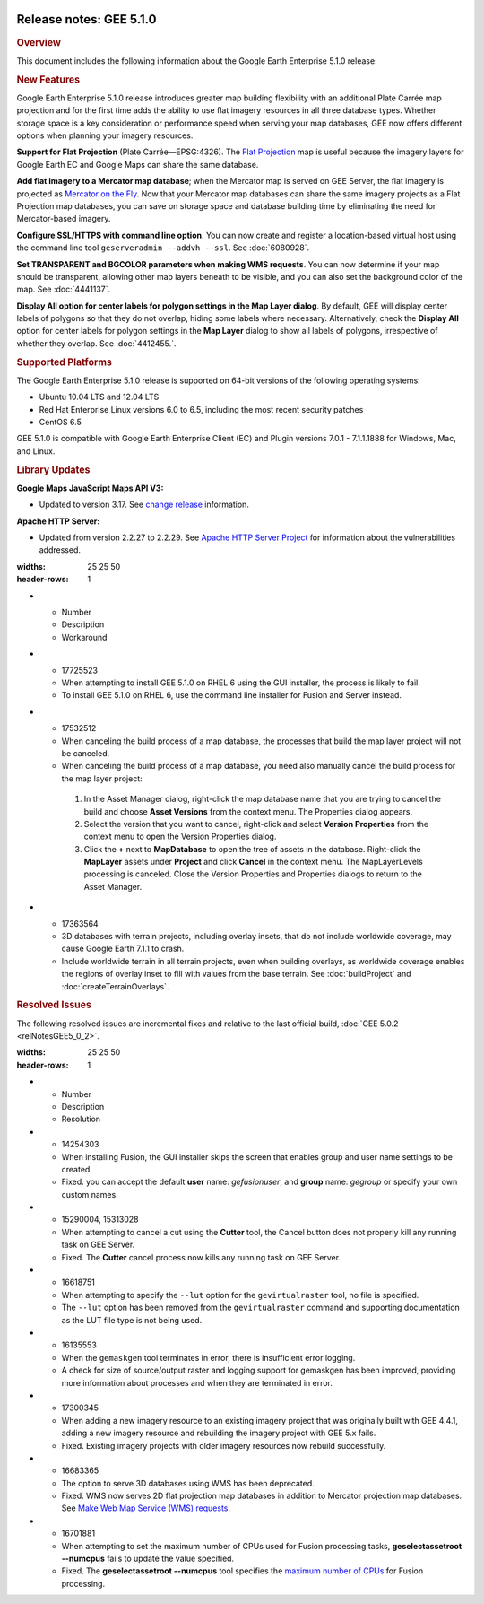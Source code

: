 |Google logo|

========================
Release notes: GEE 5.1.0
========================

.. container::

   .. container:: content

      .. rubric:: Overview
      
      This document includes the following information about the Google
      Earth Enterprise 5.1.0 release:

      .. rubric:: New Features

      Google Earth Enterprise 5.1.0 release introduces greater map
      building flexibility with an additional Plate Carrée map
      projection and for the first time adds the ability to use flat
      imagery resources in all three database types. Whether storage
      space is a key consideration or performance speed when serving
      your map databases, GEE now offers different options when planning
      your imagery resources.

      **Support for Flat Projection** (Plate Carrée—EPSG:4326). The
      `Flat Projection <../answer/6081009.html>`_ map is useful because
      the imagery layers for Google Earth EC and Google Maps can share
      the same database.

      **Add flat imagery to a Mercator map database**; when the Mercator
      map is served on GEE Server, the flat imagery is projected as
      `Mercator on the Fly <../answer/6081069.html>`_. Now that your
      Mercator map databases can share the same imagery projects as a
      Flat Projection map databases, you can save on storage space and
      database building time by eliminating the need for Mercator-based
      imagery.

      **Configure SSL/HTTPS with command line option**. You can now
      create and register a location-based virtual host using the
      command line tool ``geserveradmin --addvh --ssl``. See :doc:`6080928`.

      **Set TRANSPARENT and BGCOLOR parameters when making WMS
      requests**. You can now determine if your map should be
      transparent, allowing other map layers beneath to be visible, and
      you can also set the background color of the map. See :doc:`4441137`.

      **Display All option for center labels for polygon settings in the
      Map Layer dialog**. By default, GEE will display center labels of
      polygons so that they do not overlap, hiding some labels where
      necessary. Alternatively, check the **Display All** option for
      center labels for polygon settings in the **Map Layer** dialog to
      show all labels of polygons, irrespective of whether they overlap.
      See :doc:`4412455.`.

      .. rubric:: Supported Platforms

      The Google Earth Enterprise 5.1.0 release is supported on 64-bit
      versions of the following operating systems:

      -  Ubuntu 10.04 LTS and 12.04 LTS
      -  Red Hat Enterprise Linux versions 6.0 to 6.5, including the most recent security patches
      -  CentOS 6.5

      GEE 5.1.0 is compatible with Google Earth Enterprise Client (EC)
      and Plugin versions 7.0.1 - 7.1.1.1888 for Windows, Mac, and
      Linux.

      .. rubric:: Library Updates

      **Google Maps JavaScript Maps API V3:**

      -  Updated to version 3.17. See `change release <https://code.google.com/p/gmaps-api-issues/wiki/JavascriptMapsAPIv3Changelog>`_ information.

      **Apache HTTP Server:**

      -  Updated from version 2.2.27 to 2.2.29. See `Apache HTTP Server Project <http://www.apache.org/dist/httpd/CHANGES_2.2.29>`_ for information about the vulnerabilities addressed.

      .. list-table:: Known Issues
      :widths: 25 25 50
      :header-rows: 1
      * - Number
        - Description
        - Workaround
      * - 17725523
        - When attempting to install GEE 5.1.0 on RHEL 6 using the GUI installer, the process is likely to fail.
        - To install GEE 5.1.0 on RHEL 6, use the command line installer for Fusion and Server instead.
      * - 17532512
        - When canceling the build process of a map database, the processes that build the map layer project will not be canceled.
        - When canceling the build process of a map database, you need also manually cancel the build process for the map layer project:

         #. In the Asset Manager dialog, right-click the map database name that you are trying to cancel the build and choose **Asset Versions** from the context menu. The Properties dialog appears.
         #. Select the version that you want to cancel, right-click and select **Version Properties** from the context menu to open the Version Properties dialog.
         #. Click the **+** next to **MapDatabase** to open the tree of assets in the database. Right-click the **MapLayer** assets under **Project** and click **Cancel** in the context menu. The MapLayerLevels processing is canceled. Close the Version Properties and Properties dialogs to return to the Asset Manager.

      * - 17363564
        - 3D databases with terrain projects, including overlay insets, that do not include worldwide coverage, may cause Google Earth 7.1.1 to crash.
        - Include worldwide terrain in all terrain projects, even when building overlays, as worldwide coverage enables the regions of overlay inset to fill with values from the base terrain. See :doc:`buildProject` and :doc:`createTerrainOverlays`.

      .. rubric:: Resolved Issues

      The following resolved issues are incremental fixes and relative to the
      last official build, :doc:`GEE 5.0.2 <relNotesGEE5_0_2>`.

      .. list-table:: 
      :widths: 25 25 50
      :header-rows: 1
      * - Number
        - Description
        - Resolution
      * - 14254303
        - When installing Fusion, the GUI installer skips the screen that enables group and user name settings to be created.
        - Fixed. you can accept the default **user** name: *gefusionuser*, and **group** name: *gegroup* or specify your own custom names.
      * - 15290004, 15313028
        - When attempting to cancel a cut using the **Cutter** tool, the Cancel button does not properly kill any running task on GEE Server.
        - Fixed. The **Cutter** cancel process now kills any running task on GEE Server.
      * - 16618751
        - When attempting to specify the ``--lut`` option for the ``gevirtualraster`` tool, no file is specified.
        - The ``--lut`` option has been removed from the ``gevirtualraster`` command and supporting documentation as the LUT file type is not being used.
      * - 16135553
        - When the ``gemaskgen`` tool terminates in error, there is insufficient error logging.
        - A check for size of source/output raster and logging support for gemaskgen has been improved, providing more information about processes and when they are terminated in error.
      * - 17300345
        - When adding a new imagery resource to an existing imagery project that was originally built with GEE 4.4.1, adding a new imagery resource and rebuilding the imagery project with GEE 5.x fails.
        - Fixed. Existing imagery projects with older imagery resources now rebuild successfully.
      * - 16683365
        - The option to serve 3D databases using WMS has been deprecated.
        - Fixed. WMS now serves 2D flat projection map databases in addition to Mercator projection map databases. See `Make Web Map Service (WMS) requests <../answer/4441137.html>`__.
      * - 16701881
        - When attempting to set the maximum number of CPUs used for Fusion processing tasks, **geselectassetroot --numcpus** fails to update the value specified.
        - Fixed. The **geselectassetroot --numcpus** tool specifies the `maximum number of CPUs <../answer/6008655.html>`__ for Fusion processing.

.. |Google logo| image:: ../../art/common/googlelogo_color_260x88dp.png
   :width: 130px
   :height: 44px
